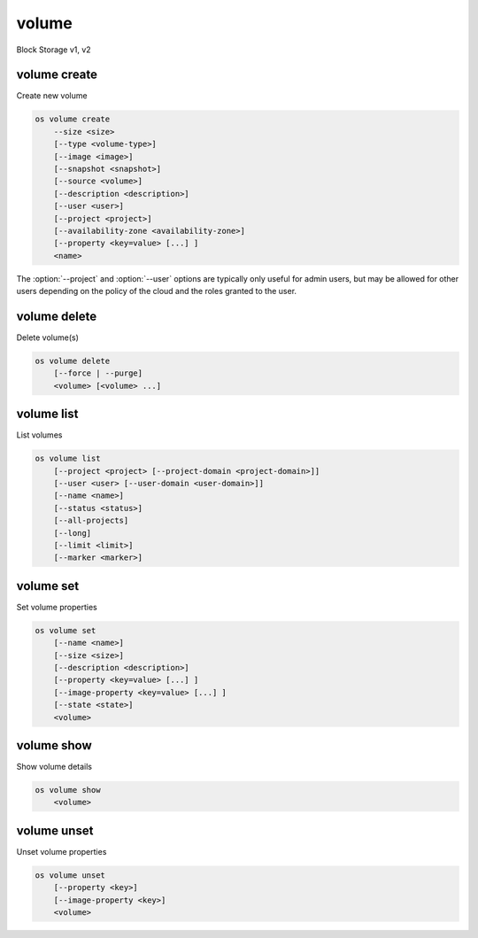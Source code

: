 ======
volume
======

Block Storage v1, v2

volume create
-------------

Create new volume

.. program:: volume create
.. code:: bash

    os volume create
        --size <size>
        [--type <volume-type>]
        [--image <image>]
        [--snapshot <snapshot>]
        [--source <volume>]
        [--description <description>]
        [--user <user>]
        [--project <project>]
        [--availability-zone <availability-zone>]
        [--property <key=value> [...] ]
        <name>

.. option:: --size <size> (required)

    Volume size in GB

.. option:: --type <volume-type>

    Set the type of volume

    Select :option:`\<volume-type\>` from the available types as shown
    by ``volume type list``.

.. option:: --image <image>

    Use :option:`\<image\>` as source of volume (name or ID)

    This is commonly used to create a boot volume for a server.

.. option:: --snapshot <snapshot>

    Use :option:`\<snapshot\>` as source of volume (name or ID)

.. option:: --source <source>

    Volume to clone (name or ID)

.. option:: --description <description>

    Volume description

.. option:: --user <user>

    Specify an alternate user (name or ID)

.. option:: --project <project>

    Specify an alternate project (name or ID)

.. option:: --availability-zone <availability-zone>

    Create volume in :option:`\<availability-zone\>`

.. option:: --property <key=value>

    Set a property on this volume (repeat option to set multiple properties)

.. _volume_create-name:
.. describe:: <name>

    Volume name

The :option:`--project` and :option:`--user`  options are typically only
useful for admin users, but may be allowed for other users depending on
the policy of the cloud and the roles granted to the user.

volume delete
-------------

Delete volume(s)

.. program:: volume delete
.. code:: bash

    os volume delete
        [--force | --purge]
        <volume> [<volume> ...]

.. option:: --force

    Attempt forced removal of volume(s), regardless of state (defaults to False)

.. option:: --purge

    Remove any snapshots along with volume(s) (defaults to False)

    *Volume version 2 only*

.. _volume_delete-volume:
.. describe:: <volume>

    Volume(s) to delete (name or ID)

volume list
-----------

List volumes

.. program:: volume list
.. code:: bash

    os volume list
        [--project <project> [--project-domain <project-domain>]]
        [--user <user> [--user-domain <user-domain>]]
        [--name <name>]
        [--status <status>]
        [--all-projects]
        [--long]
        [--limit <limit>]
        [--marker <marker>]

.. option:: --project <project>

    Filter results by :option:`\<project\>` (name or ID) (admin only)

    *Volume version 2 only*

.. option:: --project-domain <project-domain>

    Domain the project belongs to (name or ID).

    This can be used in case collisions between project names exist.

    *Volume version 2 only*

.. option:: --user <user>

    Filter results by :option:`\<user\>` (name or ID) (admin only)

    *Volume version 2 only*

.. option:: --user-domain <user-domain>

    Domain the user belongs to (name or ID).

    This can be used in case collisions between user names exist.

    *Volume version 2 only*

.. option:: --name <name>

    Filter results by volume name

.. option:: --status <status>

    Filter results by status

.. option:: --all-projects

    Include all projects (admin only)

.. option:: --long

    List additional fields in output

.. option:: --limit <limit>

    Maximum number of volumes to display

.. option:: --marker <marker>

    The last volume ID of the previous page

    *Volume version 2 only*

volume set
----------

Set volume properties

.. program:: volume set
.. code:: bash

    os volume set
        [--name <name>]
        [--size <size>]
        [--description <description>]
        [--property <key=value> [...] ]
        [--image-property <key=value> [...] ]
        [--state <state>]
        <volume>

.. option:: --name <name>

    New volume name

.. option:: --size <size>

    Extend volume size in GB

.. option:: --description <description>

    New volume description

.. option:: --property <key=value>

    Set a property on this volume (repeat option to set multiple properties)

.. option:: --image-property <key=value>

    Set an image property on this volume
    (repeat option to set multiple image properties)

    Image properties are copied along with the image when creating a volume
    using :option:`--image`.  Note that these properties are immutable on the
    image itself, this option updates the copy attached to this volume.

    *Volume version 2 only*

.. option:: --state <state>

    New volume state
    ("available", "error", "creating", "deleting", "in-use",
    "attaching", "detaching", "error_deleting" or "maintenance")

    *Volume version 2 only*

.. _volume_set-volume:
.. describe:: <volume>

    Volume to modify (name or ID)

volume show
-----------

Show volume details

.. program:: volume show
.. code:: bash

    os volume show
        <volume>

.. _volume_show-volume:
.. describe:: <volume>

    Volume to display (name or ID)

volume unset
------------

Unset volume properties

.. program:: volume unset
.. code:: bash

    os volume unset
        [--property <key>]
        [--image-property <key>]
        <volume>

.. option:: --property <key>

    Remove a property from volume (repeat option to remove multiple properties)

.. option:: --image-property <key>

    Remove an image property from volume
    (repeat option to remove multiple image properties)

    *Volume version 2 only*

.. _volume_unset-volume:
.. describe:: <volume>

    Volume to modify (name or ID)
